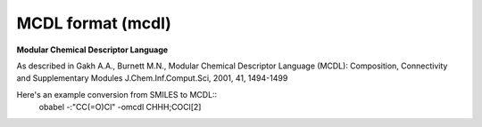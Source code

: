 .. _MCDL_format:

MCDL format (mcdl)
==================

**Modular Chemical Descriptor Language**


As described in Gakh A.A., Burnett M.N.,
Modular Chemical Descriptor Language (MCDL):
Composition, Connectivity and Supplementary Modules
J.Chem.Inf.Comput.Sci, 2001, 41, 1494-1499

Here's an example conversion from SMILES to MCDL::
  obabel -:"CC(=O)Cl" -omcdl
  CHHH;COCl[2]


